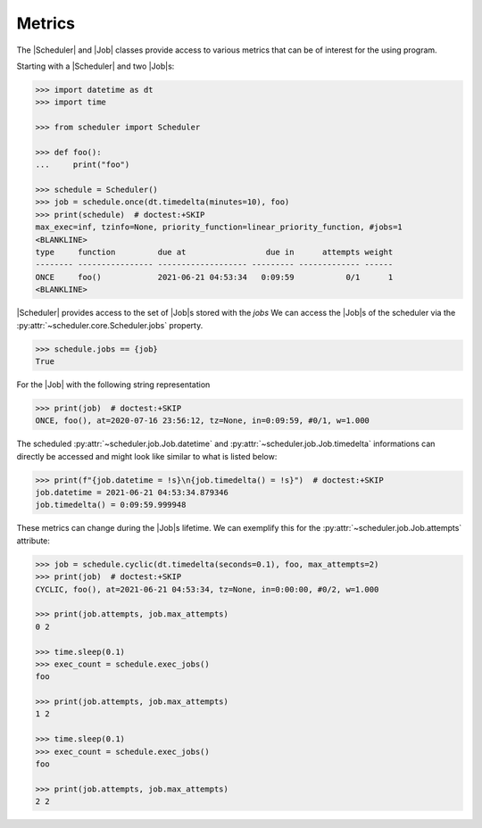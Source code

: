 Metrics
=======

The |Scheduler| and |Job| classes
provide access to various metrics that can be of interest for the using program.

Starting with a |Scheduler| and two |Job|\ s:

.. code-block:: pycon

    >>> import datetime as dt
    >>> import time

    >>> from scheduler import Scheduler

    >>> def foo():
    ...     print("foo")

    >>> schedule = Scheduler()
    >>> job = schedule.once(dt.timedelta(minutes=10), foo)
    >>> print(schedule)  # doctest:+SKIP
    max_exec=inf, tzinfo=None, priority_function=linear_priority_function, #jobs=1
    <BLANKLINE>
    type     function         due at                 due in      attempts weight
    -------- ---------------- ------------------- --------- ------------- ------
    ONCE     foo()            2021-06-21 04:53:34   0:09:59           0/1      1
    <BLANKLINE>

|Scheduler| provides access to the set of |Job|\ s stored with the `jobs`
We can access the |Job|\ s of the scheduler via the :py:attr:`~scheduler.core.Scheduler.jobs` property.

.. code-block:: pycon

    >>> schedule.jobs == {job}
    True

For the |Job| with the following string representation

.. code-block:: pycon

    >>> print(job)  # doctest:+SKIP
    ONCE, foo(), at=2020-07-16 23:56:12, tz=None, in=0:09:59, #0/1, w=1.000

The scheduled :py:attr:`~scheduler.job.Job.datetime` and :py:attr:`~scheduler.job.Job.timedelta`
informations can directly be accessed and might look like similar to what is listed below:

.. code-block:: pycon

    >>> print(f"{job.datetime = !s}\n{job.timedelta() = !s}")  # doctest:+SKIP
    job.datetime = 2021-06-21 04:53:34.879346
    job.timedelta() = 0:09:59.999948

These metrics can change during the |Job|\ s lifetime. We can exemplify this
for the :py:attr:`~scheduler.job.Job.attempts` attribute:

.. code-block:: pycon

    >>> job = schedule.cyclic(dt.timedelta(seconds=0.1), foo, max_attempts=2)
    >>> print(job)  # doctest:+SKIP
    CYCLIC, foo(), at=2021-06-21 04:53:34, tz=None, in=0:00:00, #0/2, w=1.000

    >>> print(job.attempts, job.max_attempts)
    0 2

    >>> time.sleep(0.1)
    >>> exec_count = schedule.exec_jobs()
    foo

    >>> print(job.attempts, job.max_attempts)
    1 2

    >>> time.sleep(0.1)
    >>> exec_count = schedule.exec_jobs()
    foo

    >>> print(job.attempts, job.max_attempts)
    2 2